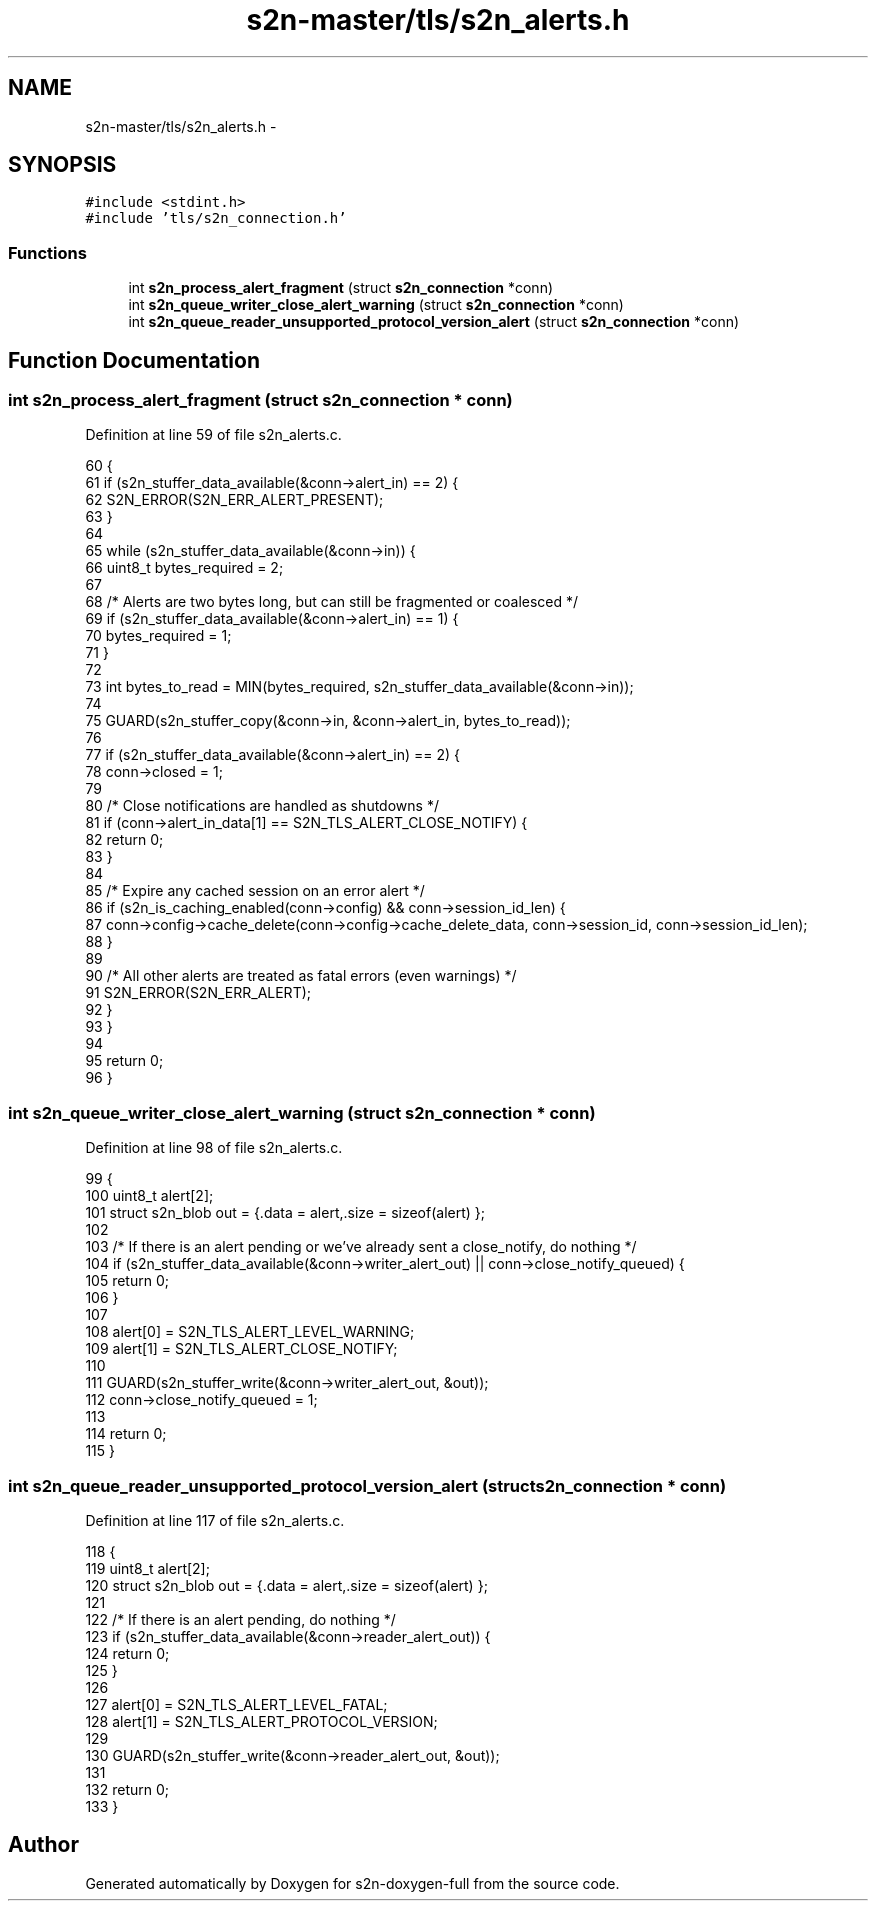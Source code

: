 .TH "s2n-master/tls/s2n_alerts.h" 3 "Fri Aug 19 2016" "s2n-doxygen-full" \" -*- nroff -*-
.ad l
.nh
.SH NAME
s2n-master/tls/s2n_alerts.h \- 
.SH SYNOPSIS
.br
.PP
\fC#include <stdint\&.h>\fP
.br
\fC#include 'tls/s2n_connection\&.h'\fP
.br

.SS "Functions"

.in +1c
.ti -1c
.RI "int \fBs2n_process_alert_fragment\fP (struct \fBs2n_connection\fP *conn)"
.br
.ti -1c
.RI "int \fBs2n_queue_writer_close_alert_warning\fP (struct \fBs2n_connection\fP *conn)"
.br
.ti -1c
.RI "int \fBs2n_queue_reader_unsupported_protocol_version_alert\fP (struct \fBs2n_connection\fP *conn)"
.br
.in -1c
.SH "Function Documentation"
.PP 
.SS "int s2n_process_alert_fragment (struct \fBs2n_connection\fP * conn)"

.PP
Definition at line 59 of file s2n_alerts\&.c\&.
.PP
.nf
60 {
61     if (s2n_stuffer_data_available(&conn->alert_in) == 2) {
62         S2N_ERROR(S2N_ERR_ALERT_PRESENT);
63     }
64 
65     while (s2n_stuffer_data_available(&conn->in)) {
66         uint8_t bytes_required = 2;
67 
68         /* Alerts are two bytes long, but can still be fragmented or coalesced */
69         if (s2n_stuffer_data_available(&conn->alert_in) == 1) {
70             bytes_required = 1;
71         }
72 
73         int bytes_to_read = MIN(bytes_required, s2n_stuffer_data_available(&conn->in));
74 
75         GUARD(s2n_stuffer_copy(&conn->in, &conn->alert_in, bytes_to_read));
76 
77         if (s2n_stuffer_data_available(&conn->alert_in) == 2) {
78             conn->closed = 1;
79 
80             /* Close notifications are handled as shutdowns */
81             if (conn->alert_in_data[1] == S2N_TLS_ALERT_CLOSE_NOTIFY) {
82                 return 0;
83             }
84 
85             /* Expire any cached session on an error alert */
86             if (s2n_is_caching_enabled(conn->config) && conn->session_id_len) {
87                 conn->config->cache_delete(conn->config->cache_delete_data, conn->session_id, conn->session_id_len);
88             }
89 
90             /* All other alerts are treated as fatal errors (even warnings) */
91             S2N_ERROR(S2N_ERR_ALERT);
92         }
93     }
94 
95     return 0;
96 }
.fi
.SS "int s2n_queue_writer_close_alert_warning (struct \fBs2n_connection\fP * conn)"

.PP
Definition at line 98 of file s2n_alerts\&.c\&.
.PP
.nf
99 {
100     uint8_t alert[2];
101     struct s2n_blob out = {\&.data = alert,\&.size = sizeof(alert) };
102 
103     /* If there is an alert pending or we've already sent a close_notify, do nothing */
104     if (s2n_stuffer_data_available(&conn->writer_alert_out) || conn->close_notify_queued) {
105         return 0;
106     }
107 
108     alert[0] = S2N_TLS_ALERT_LEVEL_WARNING;
109     alert[1] = S2N_TLS_ALERT_CLOSE_NOTIFY;
110 
111     GUARD(s2n_stuffer_write(&conn->writer_alert_out, &out));
112     conn->close_notify_queued = 1;
113 
114     return 0;
115 }
.fi
.SS "int s2n_queue_reader_unsupported_protocol_version_alert (struct \fBs2n_connection\fP * conn)"

.PP
Definition at line 117 of file s2n_alerts\&.c\&.
.PP
.nf
118 {
119     uint8_t alert[2];
120     struct s2n_blob out = {\&.data = alert,\&.size = sizeof(alert) };
121 
122     /* If there is an alert pending, do nothing */
123     if (s2n_stuffer_data_available(&conn->reader_alert_out)) {
124         return 0;
125     }
126 
127     alert[0] = S2N_TLS_ALERT_LEVEL_FATAL;
128     alert[1] = S2N_TLS_ALERT_PROTOCOL_VERSION;
129 
130     GUARD(s2n_stuffer_write(&conn->reader_alert_out, &out));
131 
132     return 0;
133 }
.fi
.SH "Author"
.PP 
Generated automatically by Doxygen for s2n-doxygen-full from the source code\&.

